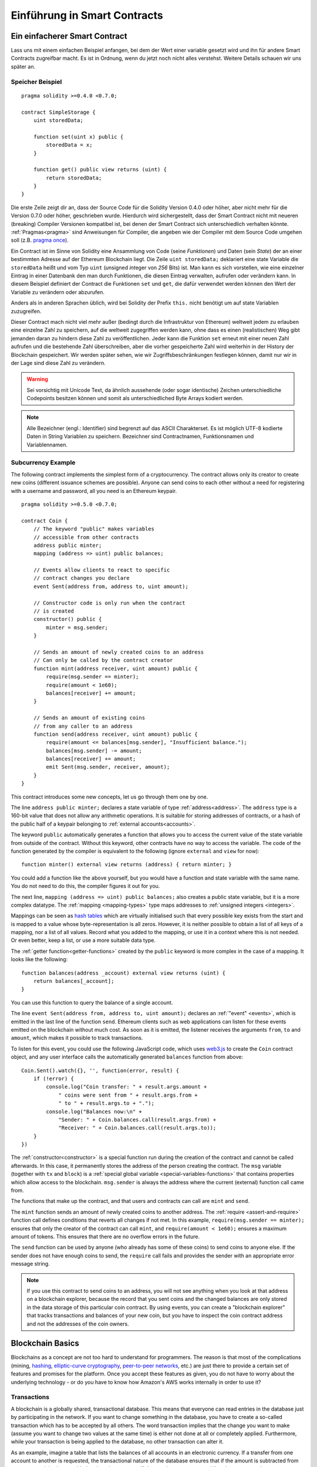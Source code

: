 ###############################
Einführung in Smart Contracts
###############################

.. _simple-smart-contract:

*******************************
Ein einfacherer Smart Contract
*******************************

Lass uns mit einem einfachen Beispiel anfangen, bei dem der Wert einer variable
gesetzt wird und ihn für andere Smart Contracts zugreifbar macht.
Es ist in Ordnung, wenn du jetzt noch nicht alles verstehst. Weitere Details
schauen wir uns später an.

Speicher Beispiel
==================

::

    pragma solidity >=0.4.0 <0.7.0;

    contract SimpleStorage {
        uint storedData;

        function set(uint x) public {
            storedData = x;
        }

        function get() public view returns (uint) {
            return storedData;
        }
    }

Die erste Zeile zeigt dir an, dass der Source Code für die Solidity Version 0.4.0 oder höher, aber nicht
mehr für die Version 0.7.0 oder höher, geschrieben wurde.
Hierdurch wird sichergestellt, dass der Smart Contract nicht mit neueren (breaking) Compiler Versionen kompatibel ist,
bei denen der Smart Contract sich unterschiedlich verhalten könnte.
:ref:`Pragmas<pragma>` sind Anweisungen für Compiler, die angeben wie der Compiler mit dem Source Code umgehen soll
(z.B. `pragma once <https://en.wikipedia.org/wiki/Pragma_once>`_).

Ein Contract ist im Sinne von Solidity eine Ansammlung von Code (seine *Funktionen*)
und Daten (sein *State*) der an einer bestimmten Adresse auf der Ethereum
Blockchain liegt. Die Zeile ``uint storedData;`` deklariert eine state Variable
die ``storedData`` heißt und vom Typ ``uint`` (*u*\nsigned *int*\eger von *256* Bits) ist.
Man kann es sich vorstellen, wie eine einzelner Eintrag in einer Datenbank den man durch 
Funktionen, die diesen Eintrag verwalten, aufrufen oder verändern kann. 
In diesem Beispiel definiert der Contract die Funktionen ``set`` und ``get``, die dafür verwendet werden
können den Wert der Variable zu verändern oder abzurufen.

Anders als in anderen Sprachen üblich, wird bei Solidity der Prefix ``this.`` nicht benötigt um auf state Variablen zuzugreifen.

Dieser Contract mach nicht viel mehr außer (bedingt durch die Infrastruktur von Ethereum) weltweit jedem zu erlauben eine einzelne Zahl zu speichern,
auf die weltweit zugegriffen werden kann, ohne dass es einen (realistischen) Weg gibt jemanden
daran zu hindern diese Zahl zu veröffentlichen. Jeder kann die Funktion ``set`` erneut mit einer
neuen Zahl aufrufen und die bestehende Zahl überschreiben, aber die vorher gespeicherte Zahl 
wird weiterhin in der History der Blockchain gespeichert. Wir werden später sehen, wie wir
Zugriffsbeschränkungen festlegen können, damit nur wir in der Lage sind diese Zahl zu verändern.

.. warning::
    Sei vorsichtig mit Unicode Text, da ähnlich aussehende (oder sogar identische) Zeichen
    unterschiedliche Codepoints besitzen können und somit als unterschiedliched Byte Arrays kodiert werden.


.. note::
    Alle Bezeichner (engl.: Identifier) sind begrenzt auf das 
    ASCII Charakterset. Es ist möglich UTF-8 kodierte Daten in String Variablen zu speichern. Bezeichner sind Contractnamen, Funktionsnamen und Variablennamen.


.. index:: ! subcurrency

Subcurrency Example
===================

The following contract implements the simplest form of a
cryptocurrency. The contract allows only its creator to create new coins (different issuance schemes are possible).
Anyone can send coins to each other without a need for
registering with a username and password, all you need is an Ethereum keypair.

::

    pragma solidity >=0.5.0 <0.7.0;

    contract Coin {
        // The keyword "public" makes variables
        // accessible from other contracts
        address public minter;
        mapping (address => uint) public balances;

        // Events allow clients to react to specific
        // contract changes you declare
        event Sent(address from, address to, uint amount);

        // Constructor code is only run when the contract
        // is created
        constructor() public {
            minter = msg.sender;
        }

        // Sends an amount of newly created coins to an address
        // Can only be called by the contract creator
        function mint(address receiver, uint amount) public {
            require(msg.sender == minter);
            require(amount < 1e60);
            balances[receiver] += amount;
        }

        // Sends an amount of existing coins
        // from any caller to an address
        function send(address receiver, uint amount) public {
            require(amount <= balances[msg.sender], "Insufficient balance.");
            balances[msg.sender] -= amount;
            balances[receiver] += amount;
            emit Sent(msg.sender, receiver, amount);
        }
    }

This contract introduces some new concepts, let us go through them one by one.

The line ``address public minter;`` declares a state variable of type :ref:`address<address>`.
The ``address`` type is a 160-bit value that does not allow any arithmetic operations.
It is suitable for storing addresses of contracts, or a hash of the public half
of a keypair belonging to :ref:`external accounts<accounts>`.

The keyword ``public`` automatically generates a function that allows you to access the current value of the state
variable from outside of the contract. Without this keyword, other contracts have no way to access the variable.
The code of the function generated by the compiler is equivalent
to the following (ignore ``external`` and ``view`` for now)::

    function minter() external view returns (address) { return minter; }

You could add a function like the above yourself, but you would have a function and state variable with the same name.
You do not need to do this, the compiler figures it out for you.

.. index:: mapping

The next line, ``mapping (address => uint) public balances;`` also
creates a public state variable, but it is a more complex datatype.
The :ref:`mapping <mapping-types>` type maps addresses to :ref:`unsigned integers <integers>`.

Mappings can be seen as `hash tables <https://en.wikipedia.org/wiki/Hash_table>`_ which are
virtually initialised such that every possible key exists from the start and is mapped to a
value whose byte-representation is all zeros. However, it is neither possible to obtain a list of all keys of
a mapping, nor a list of all values. Record what you
added to the mapping, or use it in a context where this is not needed. Or
even better, keep a list, or use a more suitable data type.

The :ref:`getter function<getter-functions>` created by the ``public`` keyword
is more complex in the case of a mapping. It looks like the
following::

    function balances(address _account) external view returns (uint) {
        return balances[_account];
    }

You can use this function to query the balance of a single account.

.. index:: event

The line ``event Sent(address from, address to, uint amount);`` declares
an :ref:`"event" <events>`, which is emitted in the last line of the function
``send``. Ethereum clients such as web applications can
listen for these events emitted on the blockchain without much
cost. As soon as it is emitted, the listener receives the
arguments ``from``, ``to`` and ``amount``, which makes it possible to track
transactions.

To listen for this event, you could use the following
JavaScript code, which uses `web3.js <https://github.com/ethereum/web3.js/>`_ to create the ``Coin`` contract object,
and any user interface calls the automatically generated ``balances`` function from above::

    Coin.Sent().watch({}, '', function(error, result) {
        if (!error) {
            console.log("Coin transfer: " + result.args.amount +
                " coins were sent from " + result.args.from +
                " to " + result.args.to + ".");
            console.log("Balances now:\n" +
                "Sender: " + Coin.balances.call(result.args.from) +
                "Receiver: " + Coin.balances.call(result.args.to));
        }
    })

.. index:: coin

The :ref:`constructor<constructor>` is a special function run during the creation of the contract and
cannot be called afterwards. In this case, it permanently stores the address of the person creating the
contract. The ``msg`` variable (together with ``tx`` and ``block``) is a
:ref:`special global variable <special-variables-functions>` that
contains properties which allow access to the blockchain. ``msg.sender`` is
always the address where the current (external) function call came from.

The functions that make up the contract, and that users and contracts can call are ``mint`` and ``send``.

The ``mint`` function sends an amount of newly created coins to another address.
The :ref:`require <assert-and-require>` function call defines conditions that reverts all changes if not met.
In this example, ``require(msg.sender == minter);`` ensures that only the creator of the contract can call ``mint``,
and ``require(amount < 1e60);`` ensures a maximum amount of tokens. This ensures that there are no overflow errors in the future.

The ``send`` function can be used by anyone (who already
has some of these coins) to send coins to anyone else. If the sender does not have
enough coins to send, the ``require`` call fails and provides the
sender with an appropriate error message string.

.. note::
    If you use
    this contract to send coins to an address, you will not see anything when you
    look at that address on a blockchain explorer, because the record that you sent
    coins and the changed balances are only stored in the data storage of this
    particular coin contract. By using events, you can create
    a "blockchain explorer" that tracks transactions and balances of your new coin,
    but you have to inspect the coin contract address and not the addresses of the
    coin owners.

.. _blockchain-basics:

*****************
Blockchain Basics
*****************

Blockchains as a concept are not too hard to understand for programmers. The reason is that
most of the complications (mining, `hashing <https://en.wikipedia.org/wiki/Cryptographic_hash_function>`_,
`elliptic-curve cryptography <https://en.wikipedia.org/wiki/Elliptic_curve_cryptography>`_,
`peer-to-peer networks <https://en.wikipedia.org/wiki/Peer-to-peer>`_, etc.)
are just there to provide a certain set of features and promises for the platform. Once you accept these
features as given, you do not have to worry about the underlying technology - or do you have
to know how Amazon's AWS works internally in order to use it?

.. index:: transaction

Transactions
============

A blockchain is a globally shared, transactional database.
This means that everyone can read entries in the database just by participating in the network.
If you want to change something in the database, you have to create a so-called transaction
which has to be accepted by all others.
The word transaction implies that the change you want to make (assume you want to change
two values at the same time) is either not done at all or completely applied. Furthermore,
while your transaction is being applied to the database, no other transaction can alter it.

As an example, imagine a table that lists the balances of all accounts in an
electronic currency. If a transfer from one account to another is requested,
the transactional nature of the database ensures that if the amount is
subtracted from one account, it is always added to the other account. If due
to whatever reason, adding the amount to the target account is not possible,
the source account is also not modified.

Furthermore, a transaction is always cryptographically signed by the sender (creator).
This makes it straightforward to guard access to specific modifications of the
database. In the example of the electronic currency, a simple check ensures that
only the person holding the keys to the account can transfer money from it.

.. index:: ! block

Blocks
======

One major obstacle to overcome is what (in Bitcoin terms) is called a "double-spend attack":
What happens if two transactions exist in the network that both want to empty an account?
Only one of the transactions can be valid, typically the one that is accepted first.
The problem is that "first" is not an objective term in a peer-to-peer network.

The abstract answer to this is that you do not have to care. A globally accepted order of the transactions
will be selected for you, solving the conflict. The transactions will be bundled into what is called a "block"
and then they will be executed and distributed among all participating nodes.
If two transactions contradict each other, the one that ends up being second will
be rejected and not become part of the block.

These blocks form a linear sequence in time and that is where the word "blockchain"
derives from. Blocks are added to the chain in rather regular intervals - for
Ethereum this is roughly every 17 seconds.

As part of the "order selection mechanism" (which is called "mining") it may happen that
blocks are reverted from time to time, but only at the "tip" of the chain. The more
blocks are added on top of a particular block, the less likely this block will be reverted. So it might be that your transactions
are reverted and even removed from the blockchain, but the longer you wait, the less
likely it will be.

.. note::
    Transactions are not guaranteed to be included in the next block or any specific future block,
    since it is not up to the submitter of a transaction, but up to the miners to determine in which block the transaction is included.

    If you want to schedule future calls of your contract, you can use
    the `alarm clock <http://www.ethereum-alarm-clock.com/>`_ or a similar oracle service.

.. _the-ethereum-virtual-machine:

.. index:: !evm, ! ethereum virtual machine

****************************
The Ethereum Virtual Machine
****************************

Overview
========

The Ethereum Virtual Machine or EVM is the runtime environment
for smart contracts in Ethereum. It is not only sandboxed but
actually completely isolated, which means that code running
inside the EVM has no access to network, filesystem or other processes.
Smart contracts even have limited access to other smart contracts.

.. index:: ! account, address, storage, balance

.. _accounts:

Accounts
========

There are two kinds of accounts in Ethereum which share the same
address space: **External accounts** that are controlled by
public-private key pairs (i.e. humans) and **contract accounts** which are
controlled by the code stored together with the account.

The address of an external account is determined from
the public key while the address of a contract is
determined at the time the contract is created
(it is derived from the creator address and the number
of transactions sent from that address, the so-called "nonce").

Regardless of whether or not the account stores code, the two types are
treated equally by the EVM.

Every account has a persistent key-value store mapping 256-bit words to 256-bit
words called **storage**.

Furthermore, every account has a **balance** in
Ether (in "Wei" to be exact, `1 ether` is `10**18 wei`) which can be modified by sending transactions that
include Ether.

.. index:: ! transaction

Transactions
============

A transaction is a message that is sent from one account to another
account (which might be the same or empty, see below).
It can include binary data (which is called "payload") and Ether.

If the target account contains code, that code is executed and
the payload is provided as input data.

If the target account is not set (the transaction does not have
a recipient or the recipient is set to ``null``), the transaction
creates a **new contract**.
As already mentioned, the address of that contract is not
the zero address but an address derived from the sender and
its number of transactions sent (the "nonce"). The payload
of such a contract creation transaction is taken to be
EVM bytecode and executed. The output data of this execution is
permanently stored as the code of the contract.
This means that in order to create a contract, you do not
send the actual code of the contract, but in fact code that
returns that code when executed.

.. note::
  While a contract is being created, its code is still empty.
  Because of that, you should not call back into the
  contract under construction until its constructor has
  finished executing.

.. index:: ! gas, ! gas price

Gas
===

Upon creation, each transaction is charged with a certain amount of **gas**,
whose purpose is to limit the amount of work that is needed to execute
the transaction and to pay for this execution at the same time. While the EVM executes the
transaction, the gas is gradually depleted according to specific rules.

The **gas price** is a value set by the creator of the transaction, who
has to pay ``gas_price * gas`` up front from the sending account.
If some gas is left after the execution, it is refunded to the creator in the same way.

If the gas is used up at any point (i.e. it would be negative),
an out-of-gas exception is triggered, which reverts all modifications
made to the state in the current call frame.

.. index:: ! storage, ! memory, ! stack

Storage, Memory and the Stack
=============================

The Ethereum Virtual Machine has three areas where it can store data-
storage, memory and the stack, which are explained in the following
paragraphs.

Each account has a data area called **storage**, which is persistent between function calls
and transactions.
Storage is a key-value store that maps 256-bit words to 256-bit words.
It is not possible to enumerate storage from within a contract, it is
comparatively costly to read, and even more to initialise and modify storage. Because of this cost,
you should minimize what you store in persistent storage to what the contract needs to run.
Store data like derived calculations, caching, and aggregates outside of the contract.
A contract can neither read nor write to any storage apart from its own.

The second data area is called **memory**, of which a contract obtains
a freshly cleared instance for each message call. Memory is linear and can be
addressed at byte level, but reads are limited to a width of 256 bits, while writes
can be either 8 bits or 256 bits wide. Memory is expanded by a word (256-bit), when
accessing (either reading or writing) a previously untouched memory word (i.e. any offset
within a word). At the time of expansion, the cost in gas must be paid. Memory is more
costly the larger it grows (it scales quadratically).

The EVM is not a register machine but a stack machine, so all
computations are performed on a data area called the **stack**. It has a maximum size of
1024 elements and contains words of 256 bits. Access to the stack is
limited to the top end in the following way:
It is possible to copy one of
the topmost 16 elements to the top of the stack or swap the
topmost element with one of the 16 elements below it.
All other operations take the topmost two (or one, or more, depending on
the operation) elements from the stack and push the result onto the stack.
Of course it is possible to move stack elements to storage or memory
in order to get deeper access to the stack,
but it is not possible to just access arbitrary elements deeper in the stack
without first removing the top of the stack.

.. index:: ! instruction

Instruction Set
===============

The instruction set of the EVM is kept minimal in order to avoid
incorrect or inconsistent implementations which could cause consensus problems.
All instructions operate on the basic data type, 256-bit words or on slices of memory
(or other byte arrays).
The usual arithmetic, bit, logical and comparison operations are present.
Conditional and unconditional jumps are possible. Furthermore,
contracts can access relevant properties of the current block
like its number and timestamp.

For a complete list, please see the :ref:`list of opcodes <opcodes>` as part of the inline
assembly documentation.

.. index:: ! message call, function;call

Message Calls
=============

Contracts can call other contracts or send Ether to non-contract
accounts by the means of message calls. Message calls are similar
to transactions, in that they have a source, a target, data payload,
Ether, gas and return data. In fact, every transaction consists of
a top-level message call which in turn can create further message calls.

A contract can decide how much of its remaining **gas** should be sent
with the inner message call and how much it wants to retain.
If an out-of-gas exception happens in the inner call (or any
other exception), this will be signaled by an error value put onto the stack.
In this case, only the gas sent together with the call is used up.
In Solidity, the calling contract causes a manual exception by default in
such situations, so that exceptions "bubble up" the call stack.

As already said, the called contract (which can be the same as the caller)
will receive a freshly cleared instance of memory and has access to the
call payload - which will be provided in a separate area called the **calldata**.
After it has finished execution, it can return data which will be stored at
a location in the caller's memory preallocated by the caller.
All such calls are fully synchronous.

Calls are **limited** to a depth of 1024, which means that for more complex
operations, loops should be preferred over recursive calls. Furthermore,
only 63/64th of the gas can be forwarded in a message call, which causes a
depth limit of a little less than 1000 in practice.

.. index:: delegatecall, callcode, library

Delegatecall / Callcode and Libraries
=====================================

There exists a special variant of a message call, named **delegatecall**
which is identical to a message call apart from the fact that
the code at the target address is executed in the context of the calling
contract and ``msg.sender`` and ``msg.value`` do not change their values.

This means that a contract can dynamically load code from a different
address at runtime. Storage, current address and balance still
refer to the calling contract, only the code is taken from the called address.

This makes it possible to implement the "library" feature in Solidity:
Reusable library code that can be applied to a contract's storage, e.g. in
order to implement a complex data structure.

.. index:: log

Logs
====

It is possible to store data in a specially indexed data structure
that maps all the way up to the block level. This feature called **logs**
is used by Solidity in order to implement :ref:`events <events>`.
Contracts cannot access log data after it has been created, but they
can be efficiently accessed from outside the blockchain.
Since some part of the log data is stored in `bloom filters <https://en.wikipedia.org/wiki/Bloom_filter>`_, it is
possible to search for this data in an efficient and cryptographically
secure way, so network peers that do not download the whole blockchain
(so-called "light clients") can still find these logs.

.. index:: contract creation

Create
======

Contracts can even create other contracts using a special opcode (i.e.
they do not simply call the zero address as a transaction would). The only difference between
these **create calls** and normal message calls is that the payload data is
executed and the result stored as code and the caller / creator
receives the address of the new contract on the stack.

.. index:: selfdestruct, self-destruct, deactivate

Deactivate and Self-destruct
============================

The only way to remove code from the blockchain is when a contract at that
address performs the ``selfdestruct`` operation. The remaining Ether stored
at that address is sent to a designated target and then the storage and code
is removed from the state. Removing the contract in theory sounds like a good
idea, but it is potentially dangerous, as if someone sends Ether to removed
contracts, the Ether is forever lost.

.. warning::
    Even if a contract is removed by "selfdestruct", it is still part of the
    history of the blockchain and probably retained by most Ethereum nodes.
    So using "selfdestruct" is not the same as deleting data from a hard disk.

.. note::
    Even if a contract's code does not contain a call to ``selfdestruct``,
    it can still perform that operation using ``delegatecall`` or ``callcode``.

If you want to deactivate your contracts, you should instead **disable** them
by changing some internal state which causes all functions to revert. This
makes it impossible to use the contract, as it returns Ether immediately.
